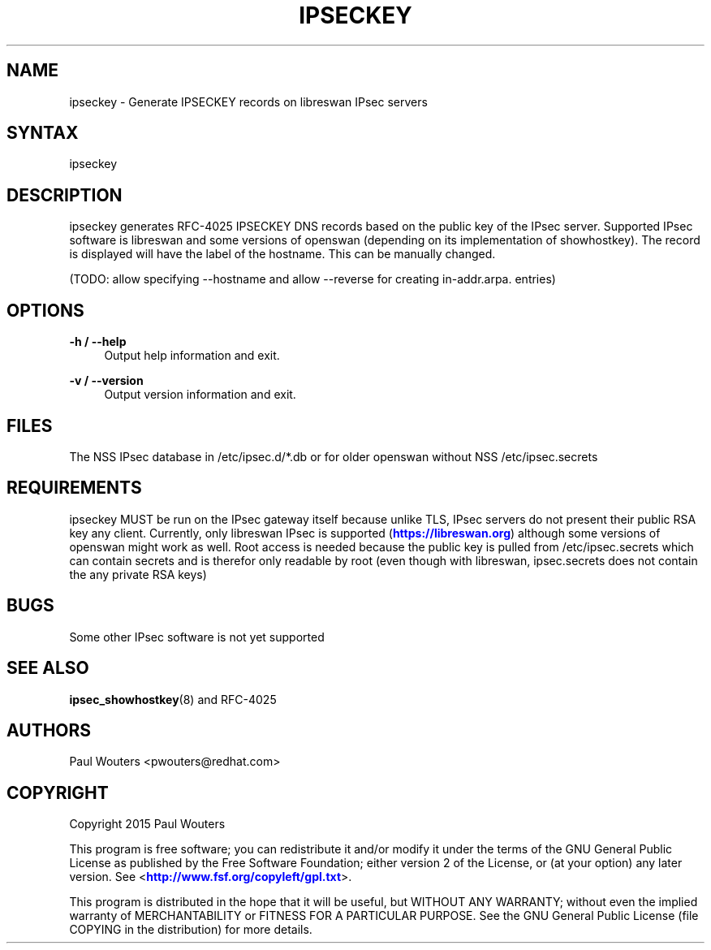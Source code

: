 '\" t
.\"     Title: ipseckey
.\"    Author: [see the "AUTHORS" section]
.\" Generator: DocBook XSL Stylesheets v1.78.1 <http://docbook.sf.net/>
.\"      Date: January 5, 2015
.\"    Manual: Internet / DNS
.\"    Source: Paul Wouters
.\"  Language: English
.\"
.TH "IPSECKEY" "1" "January 5, 2015" "Paul Wouters" "Internet / DNS"
.\" -----------------------------------------------------------------
.\" * Define some portability stuff
.\" -----------------------------------------------------------------
.\" ~~~~~~~~~~~~~~~~~~~~~~~~~~~~~~~~~~~~~~~~~~~~~~~~~~~~~~~~~~~~~~~~~
.\" http://bugs.debian.org/507673
.\" http://lists.gnu.org/archive/html/groff/2009-02/msg00013.html
.\" ~~~~~~~~~~~~~~~~~~~~~~~~~~~~~~~~~~~~~~~~~~~~~~~~~~~~~~~~~~~~~~~~~
.ie \n(.g .ds Aq \(aq
.el       .ds Aq '
.\" -----------------------------------------------------------------
.\" * set default formatting
.\" -----------------------------------------------------------------
.\" disable hyphenation
.nh
.\" disable justification (adjust text to left margin only)
.ad l
.\" -----------------------------------------------------------------
.\" * MAIN CONTENT STARTS HERE *
.\" -----------------------------------------------------------------
.SH "NAME"
ipseckey \- Generate IPSECKEY records on libreswan IPsec servers
.SH "SYNTAX"
.PP
ipseckey
.SH "DESCRIPTION"
.PP
ipseckey generates RFC\-4025 IPSECKEY DNS records based on the public key of the IPsec server\&. Supported IPsec software is libreswan and some versions of openswan (depending on its implementation of showhostkey)\&. The record is displayed will have the label of the hostname\&. This can be manually changed\&.
.PP
(TODO: allow specifying \-\-hostname and allow \-\-reverse for creating in\-addr\&.arpa\&. entries)
.SH "OPTIONS"
.PP
\fB\-h / \-\-help\fR
.RS 4
Output help information and exit\&.
.RE
.PP
\fB\-v / \-\-version\fR
.RS 4
Output version information and exit\&.
.RE
.SH "FILES"
.PP
The NSS IPsec database in
/etc/ipsec\&.d/*\&.db
or for older openswan without NSS
/etc/ipsec\&.secrets
.SH "REQUIREMENTS"
.PP
ipseckey MUST be run on the IPsec gateway itself because unlike TLS, IPsec servers do not present their public RSA key any client\&. Currently, only libreswan IPsec is supported (\m[blue]\fBhttps://libreswan\&.org\fR\m[]) although some versions of openswan might work as well\&. Root access is needed because the public key is pulled from /etc/ipsec\&.secrets which can contain secrets and is therefor only readable by root (even though with libreswan, ipsec\&.secrets does not contain the any private RSA keys)
.SH "BUGS"
.PP
Some other IPsec software is not yet supported
.SH "SEE ALSO"
.PP
\fBipsec_showhostkey\fR(8)
and RFC\-4025
.SH "AUTHORS"
.PP
Paul Wouters <pwouters@redhat\&.com>
.SH "COPYRIGHT"
.PP
Copyright 2015 Paul Wouters
.PP
This program is free software; you can redistribute it and/or modify it under the terms of the GNU General Public License as published by the Free Software Foundation; either version 2 of the License, or (at your option) any later version\&. See <\m[blue]\fBhttp://www\&.fsf\&.org/copyleft/gpl\&.txt\fR\m[]>\&.
.PP
This program is distributed in the hope that it will be useful, but WITHOUT ANY WARRANTY; without even the implied warranty of MERCHANTABILITY or FITNESS FOR A PARTICULAR PURPOSE\&. See the GNU General Public License (file COPYING in the distribution) for more details\&.
